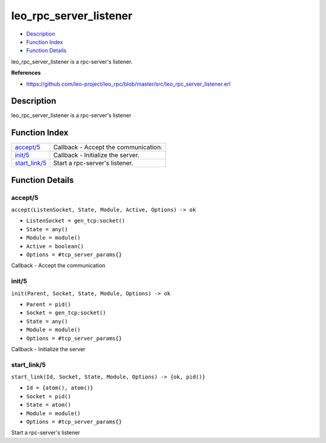 leo\_rpc\_server\_listener
=================================

-  `Description <#description>`__
-  `Function Index <#index>`__
-  `Function Details <#functions>`__

leo\_rpc\_server\_listener is a rpc-server's listener.

**References**

- https://github.com/leo-project/leo_rpc/blob/master/src/leo_rpc_server_listener.erl

Description
-----------

leo\_rpc\_server\_listener is a rpc-server's listener

Function Index
--------------

+-------------------------------------+----------------------------------------+
| `accept/5 <#accept-5>`__            | Callback - Accept the communication.   |
+-------------------------------------+----------------------------------------+
| `init/5 <#init-5>`__                | Callback - Initialize the server.      |
+-------------------------------------+----------------------------------------+
| `start\_link/5 <#start_link-5>`__   | Start a rpc-server's listener.         |
+-------------------------------------+----------------------------------------+

Function Details
----------------

accept/5
~~~~~~~~

``accept(ListenSocket, State, Module, Active, Options) -> ok``

-  ``ListenSocket = gen_tcp:socket()``
-  ``State = any()``
-  ``Module = module()``
-  ``Active = boolean()``
-  ``Options = #tcp_server_params{}``

Callback - Accept the communication

init/5
~~~~~~

``init(Parent, Socket, State, Module, Options) -> ok``

-  ``Parent = pid()``
-  ``Socket = gen_tcp:socket()``
-  ``State = any()``
-  ``Module = module()``
-  ``Options = #tcp_server_params{}``

Callback - Initialize the server

start\_link/5
~~~~~~~~~~~~~

``start_link(Id, Socket, State, Module, Options) -> {ok, pid()}``

-  ``Id = {atom(), atom()}``
-  ``Socket = pid()``
-  ``State = atom()``
-  ``Module = module()``
-  ``Options = #tcp_server_params{}``

Start a rpc-server's listener
